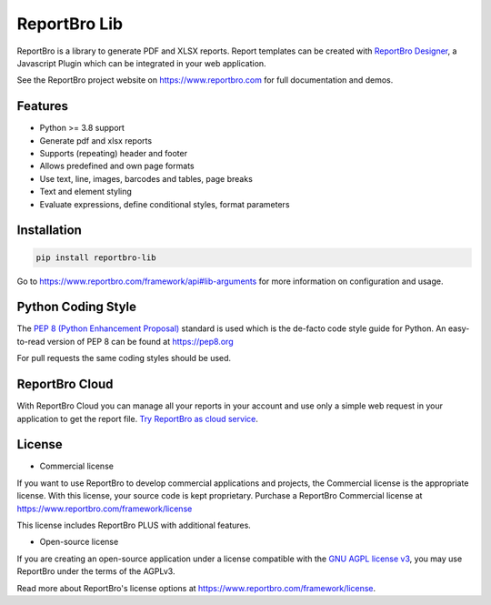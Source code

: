 ReportBro Lib
=================

ReportBro is a library to generate PDF and XLSX reports. Report templates can be created
with `ReportBro Designer <https://github.com/jobsta/reportbro-designer>`_,
a Javascript Plugin which can be integrated in your web application.

See the ReportBro project website on https://www.reportbro.com for full documentation and demos.

Features
--------

* Python >= 3.8 support
* Generate pdf and xlsx reports
* Supports (repeating) header and footer
* Allows predefined and own page formats
* Use text, line, images, barcodes and tables, page breaks
* Text and element styling
* Evaluate expressions, define conditional styles, format parameters

Installation
------------

.. code:: shell

    pip install reportbro-lib

Go to https://www.reportbro.com/framework/api#lib-arguments for more information on configuration and usage.

Python Coding Style
-------------------

The `PEP 8 (Python Enhancement Proposal) <https://www.python.org/dev/peps/pep-0008/>`_
standard is used which is the de-facto code style guide for Python. An easy-to-read version
of PEP 8 can be found at https://pep8.org

For pull requests the same coding styles should be used.

ReportBro Cloud
---------------

With ReportBro Cloud you can manage all your reports in your account and use only a simple web request in your application to get the report file. `Try ReportBro as cloud service <https://www.reportbro.com/auth_user/register>`_.

License
-------

- Commercial license

If you want to use ReportBro to develop commercial applications and projects, the Commercial license is the appropriate license. With this license, your source code is kept proprietary. Purchase a ReportBro Commercial license at https://www.reportbro.com/framework/license

This license includes ReportBro PLUS with additional features.

- Open-source license

If you are creating an open-source application under a license compatible with the `GNU AGPL license v3 <https://www.gnu.org/licenses/agpl-3.0.html>`_, you may use ReportBro under the terms of the AGPLv3.

Read more about ReportBro's license options at https://www.reportbro.com/framework/license.
